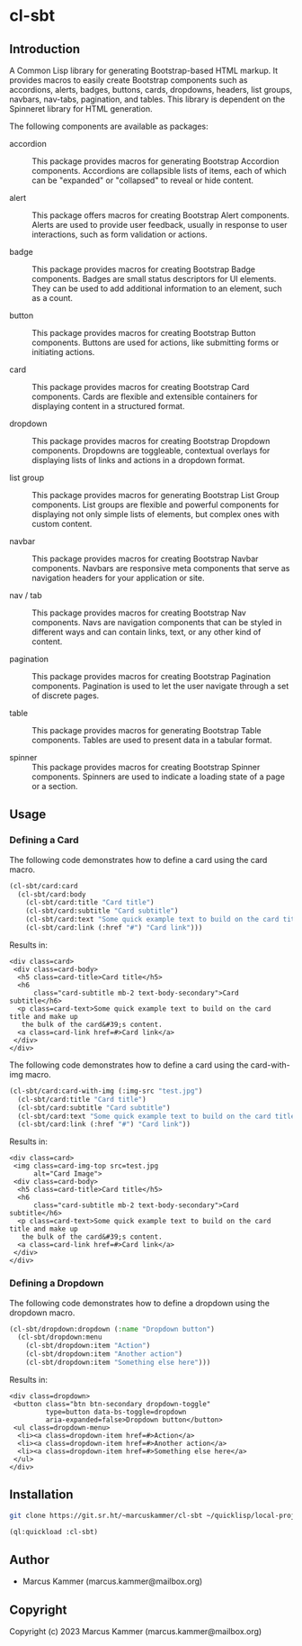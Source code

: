 #+author: Marcus Kammer
#+email: marcus.kammer@mailbox.org
#+options: toc:nil

* cl-sbt

** Introduction

A Common Lisp library for generating Bootstrap-based HTML markup. It provides
macros to easily create Bootstrap components such as accordions, alerts,
badges, buttons, cards, dropdowns, headers, list groups, navbars, nav-tabs,
pagination, and tables. This library is dependent on the Spinneret library for
HTML generation.

The following components are available as packages:

- accordion :: This package provides macros for generating Bootstrap Accordion
  components. Accordions are collapsible lists of items, each of which can be
  "expanded" or "collapsed" to reveal or hide content.

- alert :: This package offers macros for creating Bootstrap Alert components.
  Alerts are used to provide user feedback, usually in response to user
  interactions, such as form validation or actions.

- badge :: This package provides macros for creating Bootstrap Badge
  components. Badges are small status descriptors for UI elements. They can be
  used to add additional information to an element, such as a count.

- button :: This package provides macros for creating Bootstrap Button
  components. Buttons are used for actions, like submitting forms or initiating
  actions.

- card :: This package provides macros for creating Bootstrap Card components.
  Cards are flexible and extensible containers for displaying content in a
  structured format.

- dropdown :: This package provides macros for creating Bootstrap Dropdown
  components. Dropdowns are toggleable, contextual overlays for displaying
  lists of links and actions in a dropdown format.

- list group :: This package provides macros for generating Bootstrap List
  Group components. List groups are flexible and powerful components for
  displaying not only simple lists of elements, but complex ones with custom
  content.

- navbar :: This package provides macros for creating Bootstrap Navbar
  components. Navbars are responsive meta components that serve as navigation
  headers for your application or site.

- nav / tab :: This package provides macros for creating Bootstrap Nav
  components. Navs are navigation components that can be styled in different
  ways and can contain links, text, or any other kind of content.

- pagination :: This package provides macros for creating Bootstrap Pagination
  components. Pagination is used to let the user navigate through a set of
  discrete pages.

- table :: This package provides macros for generating Bootstrap Table
  components. Tables are used to present data in a tabular format.

- spinner :: This package provides macros for creating Bootstrap Spinner
  components. Spinners are used to indicate a loading state of a page or a
  section.

** Usage

*** Defining a Card

The following code demonstrates how to define a card using the card macro.

#+begin_src lisp :results output :exports both
  (cl-sbt/card:card
    (cl-sbt/card:body
      (cl-sbt/card:title "Card title")
      (cl-sbt/card:subtitle "Card subtitle")
      (cl-sbt/card:text "Some quick example text to build on the card title and make up the bulk of the card's content.")
      (cl-sbt/card:link (:href "#") "Card link")))
#+end_src

Results in:

#+RESULTS:
#+begin_example
<div class=card>
 <div class=card-body>
  <h5 class=card-title>Card title</h5>
  <h6
      class="card-subtitle mb-2 text-body-secondary">Card subtitle</h6>
  <p class=card-text>Some quick example text to build on the card title and make up
   the bulk of the card&#39;s content.
  <a class=card-link href=#>Card link</a>
 </div>
</div>
#+end_example

The following code demonstrates how to define a card using the card-with-img macro.

#+begin_src lisp :results output :exports both
  (cl-sbt/card:card-with-img (:img-src "test.jpg")
    (cl-sbt/card:title "Card title")
    (cl-sbt/card:subtitle "Card subtitle")
    (cl-sbt/card:text "Some quick example text to build on the card title and make up the bulk of the card's content.")
    (cl-sbt/card:link (:href "#") "Card link"))
#+end_src

Results in:

#+RESULTS:
#+begin_example
<div class=card>
 <img class=card-img-top src=test.jpg
      alt="Card Image">
 <div class=card-body>
  <h5 class=card-title>Card title</h5>
  <h6
      class="card-subtitle mb-2 text-body-secondary">Card subtitle</h6>
  <p class=card-text>Some quick example text to build on the card title and make up
   the bulk of the card&#39;s content.
  <a class=card-link href=#>Card link</a>
 </div>
</div>
#+end_example

*** Defining a Dropdown

The following code demonstrates how to define a dropdown using the dropdown
macro.

#+begin_src lisp :results output :exports both
  (cl-sbt/dropdown:dropdown (:name "Dropdown button")
    (cl-sbt/dropdown:menu
      (cl-sbt/dropdown:item "Action")
      (cl-sbt/dropdown:item "Another action")
      (cl-sbt/dropdown:item "Something else here")))
#+end_src

Results in:

#+RESULTS:
#+begin_example
<div class=dropdown>
 <button class="btn btn-secondary dropdown-toggle"
         type=button data-bs-toggle=dropdown
         aria-expanded=false>Dropdown button</button>
 <ul class=dropdown-menu>
  <li><a class=dropdown-item href=#>Action</a>
  <li><a class=dropdown-item href=#>Another action</a>
  <li><a class=dropdown-item href=#>Something else here</a>
 </ul>
</div>
#+end_example

** Installation

#+begin_src bash
  git clone https://git.sr.ht/~marcuskammer/cl-sbt ~/quicklisp/local-projects/cl-sbt/
#+end_src

#+begin_src lisp
  (ql:quickload :cl-sbt)
#+end_src

** Author

- Marcus Kammer (marcus.kammer@mailbox.org)

** Copyright

Copyright (c) 2023 Marcus Kammer (marcus.kammer@mailbox.org)

